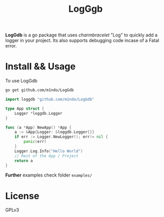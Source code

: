 #+title: LogGgb
#+HTML: <a href="https://pkg.go.dev/github.com/m1ndo/LogGdb"></a><img src="https://pkg.go.dev/badge/github.com/m1ndo/LogGdb.svg" alt="Go Reference"></img>

*LogGdb* is a go package that uses /charmbracelet/ "Log" to quickly add a logger in your project.
Its also supports debugging code incase of a Fatal error.
* Install && Usage
To use LogGdb
#+begin_src bash
go get github.com/m1ndo/LogGdb
#+end_src
#+begin_src go
import loggdb "github.com/m1ndo/LogGdb"

type App struct {
	Logger *loggdb.Logger
}

func (a *App) NewApp() *App {
	a := &App{Logger: &loggdb.Logger{}}
	if err := Logger.NewLogger(); err!= nil {
		panic(err)
	}
	Logger.Log.Info("Hello World")
	// Rest of the App / Project
	return a
}
#+end_src
*Further* examples check folder =examples/=

* License
GPLv3
